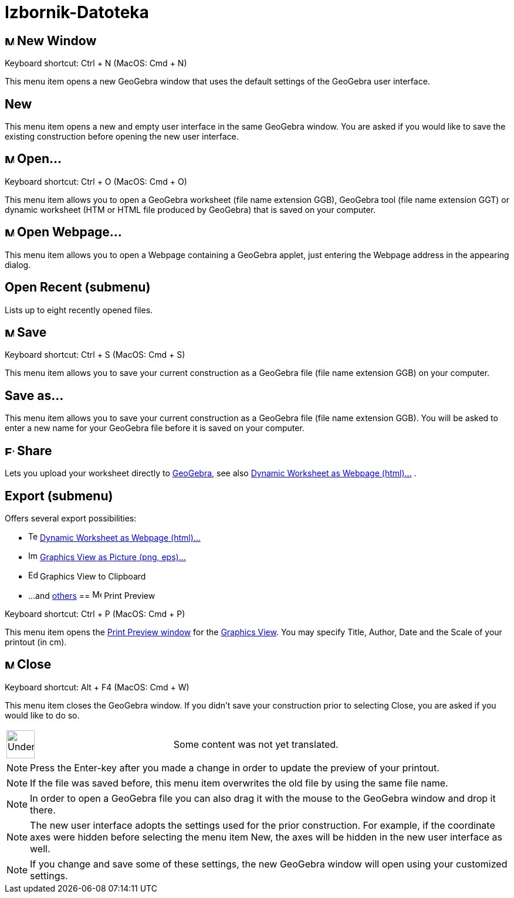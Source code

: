 = Izbornik-Datoteka
:page-en: File_Menu
ifdef::env-github[:imagesdir: /bs/modules/ROOT/assets/images]

== image:Menu_New.png[Menu New.png,width=16,height=16] New Window

Keyboard shortcut: [.kcode]#Ctrl# + [.kcode]#N# (MacOS: [.kcode]#Cmd# + [.kcode]#N#)

This menu item opens a new GeoGebra window that uses the default settings of the GeoGebra user interface.

== New

This menu item opens a new and empty user interface in the same GeoGebra window. You are asked if you would like to save
the existing construction before opening the new user interface.

== image:Menu_Open.png[Menu Open.png,width=16,height=16] Open...

Keyboard shortcut: [.kcode]#Ctrl# + [.kcode]#O# (MacOS: [.kcode]#Cmd# + [.kcode]#O#)

This menu item allows you to open a GeoGebra worksheet (file name extension GGB), GeoGebra tool (file name extension
GGT) or dynamic worksheet (HTM or HTML file produced by GeoGebra) that is saved on your computer.

== image:Menu_Open.png[Menu Open.png,width=16,height=16] Open Webpage...

This menu item allows you to open a Webpage containing a GeoGebra applet, just entering the Webpage address in the
appearing dialog.

== Open Recent (submenu)

Lists up to eight recently opened files.

== image:Menu_Save.png[Menu Save.png,width=16,height=16] Save

Keyboard shortcut: [.kcode]#Ctrl# + [.kcode]#S# (MacOS: [.kcode]#Cmd# + [.kcode]#S#)

This menu item allows you to save your current construction as a GeoGebra file (file name extension GGB) on your
computer.

== Save as...

This menu item allows you to save your current construction as a GeoGebra file (file name extension GGB). You will be
asked to enter a new name for your GeoGebra file before it is saved on your computer.

== image:Export_small.png[Export small.png,width=16,height=16] Share

Lets you upload your worksheet directly to http://www.geogebra.org/[GeoGebra], see also
xref:/s_index_php?title=Export_Worksheet_Dialog_action=edit_redlink=1.adoc[Dynamic Worksheet as Webpage (html)...] .

== Export (submenu)

Offers several export possibilities:

* image:Text-html.png[Text-html.png,width=16,height=16]
xref:/s_index_php?title=Export_Worksheet_Dialog_action=edit_redlink=1.adoc[Dynamic Worksheet as Webpage (html)...]
* image:Image-x-generic.png[Image-x-generic.png,width=16,height=16]
xref:/s_index_php?title=Export_Graphics_Dialog_action=edit_redlink=1.adoc[Graphics View as Picture (png, eps)…]
* image:Edit-copy.png[Edit-copy.png,width=16,height=16] Graphics View to Clipboard
* ...and xref:/s_index_php?title=Export_to_LaTeX_(PGF_PSTricks)_and_Asymptote_action=edit_redlink=1.adoc[others]
== image:Menu_Print_Preview.png[Menu Print Preview.png,width=16,height=16] Print Preview

Keyboard shortcut: [.kcode]#Ctrl# + [.kcode]#P# (MacOS: [.kcode]#Cmd# + [.kcode]#P#)

This menu item opens the xref:/s_index_php?title=Print_Preview_Dialog_action=edit_redlink=1.adoc[Print Preview window]
for the xref:/s_index_php?title=Graphics_View_action=edit_redlink=1.adoc[Graphics View]. You may specify Title, Author,
Date and the Scale of your printout (in cm).

== image:Menu_Close.png[Menu Close.png,width=16,height=16] Close

Keyboard shortcut: [.kcode]#Alt# + [.kcode]#F4# (MacOS: [.kcode]#Cmd# + [.kcode]#W#)

This menu item closes the GeoGebra window. If you didn’t save your construction prior to selecting Close, you are asked
if you would like to do so.

[width="100%",cols="50%,50%",]
|===
a|
image:48px-UnderConstruction.png[UnderConstruction.png,width=48,height=48]

|Some content was not yet translated.
|===

[NOTE]
====

Press the Enter-key after you made a change in order to update the preview of your printout.

====

[NOTE]
====

If the file was saved before, this menu item overwrites the old file by using the same file name.

====

[NOTE]
====

In order to open a GeoGebra file you can also drag it with the mouse to the GeoGebra window and drop it there.

====

[NOTE]
====

The new user interface adopts the settings used for the prior construction. For example, if the coordinate axes were
hidden before selecting the menu item New, the axes will be hidden in the new user interface as well.

====

[NOTE]
====

If you change and save some of these settings, the new GeoGebra window will open using your customized settings.

====
